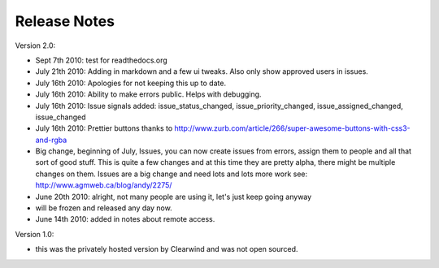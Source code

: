 Release Notes
========================================

Version 2.0:

- Sept 7th 2010: test for readthedocs.org

- July 21th 2010: Adding in markdown and a few ui tweaks. Also only show approved users in issues.

- July 16th 2010: Apologies for not keeping this up to date.

- July 16th 2010: Ability to make errors public. Helps with debugging.

- July 16th 2010: Issue signals added: issue_status_changed, issue_priority_changed, issue_assigned_changed, issue_changed

- July 16th 2010: Prettier buttons thanks to http://www.zurb.com/article/266/super-awesome-buttons-with-css3-and-rgba

- Big change, beginning of July, Issues, you can now create issues from errors, assign them to people and all that sort of good stuff. This is quite a few changes and at this time they are pretty alpha, there might be multiple changes on them. Issues are a big change and need lots and lots more work see: http://www.agmweb.ca/blog/andy/2275/

- June 20th 2010: alright, not many people are using it, let's just keep going anyway

- will be frozen and released any day now.

- June 14th 2010: added in notes about remote access.

Version 1.0:

- this was the privately hosted version by Clearwind and was not open sourced.
